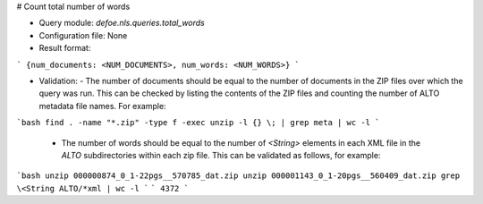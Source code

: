 # Count total number of words

* Query module: `defoe.nls.queries.total_words`
* Configuration file: None
* Result format:

```
{num_documents: <NUM_DOCUMENTS>, num_words: <NUM_WORDS>}
```

* Validation:
  - The number of documents should be equal to the number of documents in the ZIP files over which the query was run. This can be checked by listing the contents of the ZIP files and counting the number of ALTO metadata file names. For example:

```bash
find . -name "*.zip" -type f -exec unzip -l {} \; | grep meta | wc -l
```

  - The number of words should be equal to the number of `<String>` elements in each XML file in the `ALTO` subdirectories within each zip file. This can be validated as follows, for example:

```bash
unzip 000000874_0_1-22pgs__570785_dat.zip
unzip 000001143_0_1-20pgs__560409_dat.zip
grep \<String ALTO/*xml | wc -l
```
```
4372
```

